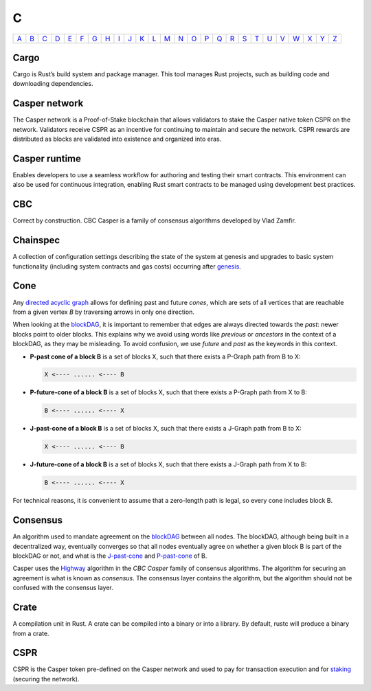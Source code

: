 C
===

============== ============== ============== ============== ============== ============== ============== ============== ============== ============== ============== ============== ============== ============== ============== ============== ============== ============== ============== ============== ============== ============== ============== ============== ============== ============== 
`A <A.html>`_  `B <B.html>`_  `C <C.html>`_  `D <D.html>`_  `E <E.html>`_  `F <F.html>`_  `G <G.html>`_  `H <H.html>`_  `I <I.html>`_  `J <J.html>`_  `K <K.html>`_  `L <L.html>`_  `M <M.html>`_  `N <N.html>`_  `O <O.html>`_  `P <P.html>`_  `Q <Q.html>`_  `R <R.html>`_  `S <S.html>`_  `T <T.html>`_  `U <U.html>`_  `V <V.html>`_  `W <W.html>`_  `X <X.html>`_  `Y <Y.html>`_  `Z <Z.html>`_  
============== ============== ============== ============== ============== ============== ============== ============== ============== ============== ============== ============== ============== ============== ============== ============== ============== ============== ============== ============== ============== ============== ============== ============== ============== ============== 

Cargo
^^^^^
Cargo is Rust’s build system and package manager. This tool manages Rust projects, such as building code and downloading dependencies.

Casper network
^^^^^^^^^^^^^^
The Casper network is a Proof-of-Stake blockchain that allows validators to stake the Casper native token CSPR on the network. Validators receive CSPR as an incentive for continuing to maintain and secure the network. CSPR rewards are distributed as blocks are validated into existence and organized into eras.

Casper runtime
^^^^^^^^^^^^^^
Enables developers to use a seamless workflow for authoring and testing their smart contracts. This environment can also be used for continuous integration, enabling Rust smart contracts to be managed using development best practices.

CBC
^^^
Correct by construction. CBC Casper is a family of consensus algorithms developed by Vlad Zamfir.

Chainspec
^^^^^^^^^
A collection of configuration settings describing the state of the system at genesis and upgrades to basic system functionality (including system contracts and gas costs) occurring after `genesis <G.html#genesis>`_.

Cone
^^^^
Any `directed acyclic graph <D.html#directed-acyclic-graph>`_ allows for defining past and future *cones*, which are sets of all vertices that are reachable from a given vertex *B* by traversing arrows in only one direction.

When looking at the `blockDAG <B.html#blockdag>`_, it is important to remember that edges are always directed towards the *past*: newer blocks point to older blocks. This explains why we avoid using words like *previous* or *ancestors* in the context of a blockDAG, as they may be misleading. To avoid confusion, we use *future* and *past* as the keywords in this context.

* **P-past cone of a block B** is a set of blocks X, such that there exists a P-Graph path from B to X:
  
  .. code-block:: bash

	  X <---- ...... <---- B

* **P-future-cone of a block B** is a set of blocks X, such that there exists a P-Graph path from X to B:
  
  .. code-block:: bash

	  B <---- ...... <---- X

* **J-past-cone of a block B** is a set of blocks X, such that there exists a J-Graph path from B to X:
  
  .. code-block:: bash

	  X <---- ...... <---- B

* **J-future-cone of a block B** is a set of blocks X, such that there exists a J-Graph path from X to B:
  
  .. code-block:: bash

	  B <---- ...... <---- X

For technical reasons, it is convenient to assume that a zero-length path is legal, so every cone includes block B. 


Consensus
^^^^^^^^^
An algorithm used to mandate agreement on the `blockDAG <B.html#blockdag>`_ between all nodes. The blockDAG, although being built in a decentralized way, eventually converges so that all nodes eventually agree on whether a given block B is part of the blockDAG or not, and what is the `J-past-cone <C.html#cone>`_ and `P-past-cone <C.html#cone>`_ of B.

Casper uses the `Highway <https://docs.casperlabs.io/en/latest/theory/highway.html>`_ algorithm in the *CBC Casper* family of consensus algorithms. The algorithm for securing an agreement is what is known as *consensus*. The consensus layer contains the algorithm, but the algorithm should not be confused with the consensus layer.

Crate
^^^^^
A compilation unit in Rust. A crate can be compiled into a binary or into a library. By default, rustc will produce a binary from a crate.

CSPR
^^^^
CSPR is the Casper token pre-defined on the Casper network and used to pay for transaction execution and for `staking <S.html#staking>`_ (securing the network).